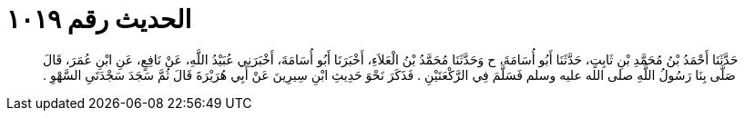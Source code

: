
= الحديث رقم ١٠١٩

[quote.hadith]
حَدَّثَنَا أَحْمَدُ بْنُ مُحَمَّدِ بْنِ ثَابِتٍ، حَدَّثَنَا أَبُو أُسَامَةَ، ح وَحَدَّثَنَا مُحَمَّدُ بْنُ الْعَلاَءِ، أَخْبَرَنَا أَبُو أُسَامَةَ، أَخْبَرَنِي عُبَيْدُ اللَّهِ، عَنْ نَافِعٍ، عَنِ ابْنِ عُمَرَ، قَالَ صَلَّى بِنَا رَسُولُ اللَّهِ صلى الله عليه وسلم فَسَلَّمَ فِي الرَّكْعَتَيْنِ ‏.‏ فَذَكَرَ نَحْوَ حَدِيثِ ابْنِ سِيرِينَ عَنْ أَبِي هُرَيْرَةَ قَالَ ثُمَّ سَجَدَ سَجْدَتَىِ السَّهْوِ ‏.‏
